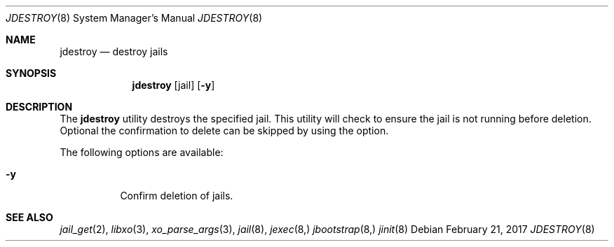 .\"
.\" Copyright (c) 2017 TrueOS Project <jmaloney@ixsystems.com>
.\" All rights reserved.
.\"
.\" Redistribution and use in source and binary forms, with or without
.\" modification, are permitted provided that the following conditions
.\" are met:
.\" 1. Redistributions of source code must retain the above copyright
.\"    notice, this list of conditions and the following disclaimer.
.\" 2. Redistributions in binary form must reproduce the above copyright
.\"    notice, this list of conditions and the following disclaimer in the
.\"    documentation and/or other materials provided with the distribution.
.\"
.\" THIS SOFTWARE IS PROVIDED BY THE AUTHOR AND CONTRIBUTORS ``AS IS'' AND
.\" ANY EXPRESS OR IMPLIED WARRANTIES, INCLUDING, BUT NOT LIMITED TO, THE
.\" IMPLIED WARRANTIES OF MERCHANTABILITY AND FITNESS FOR A PARTICULAR PURPOSE
.\" ARE DISCLAIMED.  IN NO EVENT SHALL THE AUTHOR OR CONTRIBUTORS BE LIABLE
.\" FOR ANY DIRECT, INDIRECT, INCIDENTAL, SPECIAL, EXEMPLARY, OR CONSEQUENTIAL
.\" DAMAGES (INCLUDING, BUT NOT LIMITED TO, PROCUREMENT OF SUBSTITUTE GOODS
.\" OR SERVICES; LOSS OF USE, DATA, OR PROFITS; OR BUSINESS INTERRUPTION)
.\" HOWEVER CAUSED AND ON ANY THEORY OF LIABILITY, WHETHER IN CONTRACT, STRICT
.\" LIABILITY, OR TORT (INCLUDING NEGLIGENCE OR OTHERWISE) ARISING IN ANY WAY
.\" OUT OF THE USE OF THIS SOFTWARE, EVEN IF ADVISED OF THE POSSIBILITY OF
.\" SUCH DAMAGE.
.\"
.\"
.Dd February 21, 2017
.Dt JDESTROY 8
.Os
.Sh NAME
.Nm jdestroy
.Nd "destroy jails"
.Sh SYNOPSIS
.Nm
.Op jail
.Op Fl y
.Sh DESCRIPTION
The
.Nm
utility destroys the specified jail.  This utility will check to ensure the jail is 
not running before deletion.  Optional the confirmation to delete can be skipped by 
using the option.
.Pp
The following options are available:
.Bl -tag -width indent
.It Fl y
Confirm deletion of jails.
.El
.Sh SEE ALSO
.Xr jail_get 2 ,
.Xr libxo 3 ,
.Xr xo_parse_args 3 ,
.Xr jail 8 ,
.Xr jexec 8,
.Xr jbootstrap 8,
.Xr jinit 8
